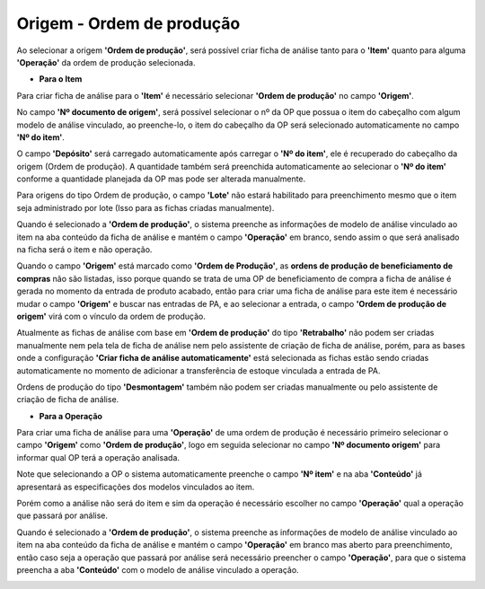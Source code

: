 ﻿Origem - Ordem de produção
~~~~~~~~~~~~~~~~~~~~~~~~~~~~

Ao selecionar a origem **'Ordem de produção'**, será possível criar ficha de análise tanto para o **'Item'** quanto para alguma **'Operação'** da ordem de produção selecionada.

- **Para o Item**

Para criar ficha de análise para o **'Item'** é necessário selecionar **'Ordem de produção'** no campo **'Origem'**.

No campo **'Nº documento de origem'**, será possível selecionar o nº da OP que possua o item do cabeçalho com algum modelo de análise vinculado, ao preenche-lo, o item do cabeçalho da OP será selecionado automaticamente no campo **'Nº do item'**. 

O campo **'Depósito'** será carregado automaticamente após carregar o **'Nº do item'**, ele é recuperado do cabeçalho da origem (Ordem de produção). A quantidade também será preenchida automaticamente ao selecionar o **'Nº do item'** conforme a quantidade planejada da OP mas pode ser alterada manualmente.

Para origens do tipo Ordem de produção, o campo **'Lote'** não estará habilitado para preenchimento mesmo que o item seja administrado por lote (Isso para as fichas criadas manualmente).

.. image:: /_static/BR\ One\ Qualidade/Processo/Ordem\ de\ produção/1.png
   :scale: 80%

Quando é selecionado a **'Ordem de produção'**, o sistema preenche as informações de modelo de análise vinculado ao item na aba conteúdo da ficha de análise e mantém o campo **'Operação'** em branco, sendo assim o que será analisado na ficha será o item e não operação. 

.. image:: /_static/BR\ One\ Qualidade/Processo/Ordem\ de\ produção/2.png
   :scale: 80%

Quando o campo **'Origem'** está marcado como **'Ordem de Produção'**, as **ordens de produção de beneficiamento de compras** não são listadas, isso porque quando se trata de uma OP de beneficiamento de compra a ficha de análise é gerada no momento da entrada de produto acabado, então para criar uma ficha de análise para este item é necessário mudar o campo **'Origem'** e buscar nas entradas de PA, e ao selecionar a entrada, o campo **'Ordem de produção de origem'** virá com o vínculo da ordem de produção.

.. image:: /_static/BR\ One\ Qualidade/Processo/Ordem\ de\ produção/5.png
   :scale: 50%

Atualmente as fichas de análise com base em **'Ordem de produção'** do tipo **'Retrabalho'** não podem ser criadas manualmente nem pela tela de ficha de análise nem pelo assistente de criação de ficha de análise, porém, para as bases onde a configuração **'Criar ficha de análise automaticamente'** está selecionada as fichas estão sendo criadas automaticamente no momento de adicionar a transferência de estoque vinculada a entrada de PA. 

Ordens de produção do tipo **'Desmontagem'** também não podem ser criadas manualmente ou pelo assistente de criação de ficha de análise.

- **Para a Operação**

Para criar uma ficha de análise para uma **'Operação'** de uma ordem de produção é necessário primeiro selecionar o campo **'Origem'** como **'Ordem de produção'**, logo em seguida selecionar no campo **'Nº documento origem'** para informar qual OP terá a operação analisada. 

Note que selecionando a OP o sistema automaticamente preenche o campo **'Nº item'** e na aba **'Conteúdo'** já apresentará as especificações dos modelos vinculados ao item. 

Porém como a análise não será do item e sim da operação é necessário escolher no campo **'Operação'** qual a operação que passará por análise.

.. image:: /_static/BR\ One\ Qualidade/Processo/Ordem\ de\ produção/GIF46.gif
   :scale: 80%

Quando é selecionado a **'Ordem de produção'**, o sistema preenche as informações de modelo de análise vinculado ao item na aba conteúdo da ficha de análise e mantém o campo **'Operação'** em branco mas aberto para preenchimento, então caso seja a operação que passará por análise será necessário preencher o campo **'Operação'**, para que o sistema preencha a aba **'Conteúdo'** com o modelo de análise vinculado a operação.

.. image:: /_static/BR\ One\ Qualidade/Processo/Ordem\ de\ produção/3.png
   :scale: 80%

